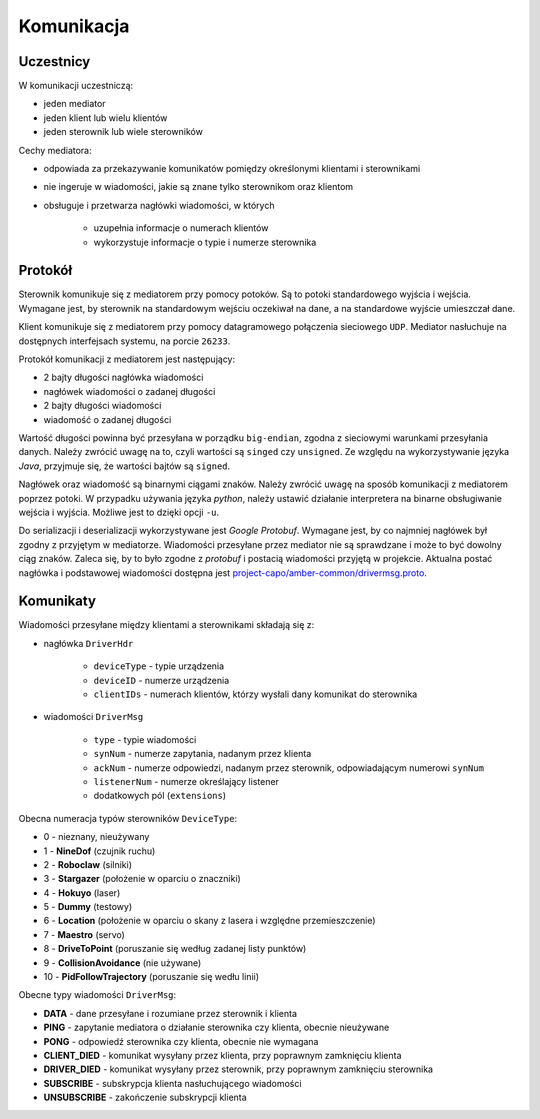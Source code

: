 Komunikacja
===========

Uczestnicy
----------

W komunikacji uczestniczą:

* jeden mediator
* jeden klient lub wielu klientów
* jeden sterownik lub wiele sterowników

Cechy mediatora:

* odpowiada za przekazywanie komunikatów pomiędzy określonymi klientami i sterownikami
* nie ingeruje w wiadomości, jakie są znane tylko sterownikom oraz klientom
* obsługuje i przetwarza nagłówki wiadomości, w których

    * uzupełnia informacje o numerach klientów
    * wykorzystuje informacje o typie i numerze sterownika


Protokół
--------

Sterownik komunikuje się z mediatorem przy pomocy potoków. Są to potoki standardowego wyjścia i wejścia. Wymagane jest, by sterownik na standardowym wejściu oczekiwał na dane, a na standardowe wyjście umieszczał dane.

Klient komunikuje się z mediatorem przy pomocy datagramowego połączenia sieciowego ``UDP``. Mediator nasłuchuje na dostępnych interfejsach systemu, na porcie ``26233``.

Protokół komunikacji z mediatorem jest następujący:

* 2 bajty długości nagłówka wiadomości
* nagłówek wiadomości o zadanej długości
* 2 bajty długości wiadomości
* wiadomość o zadanej długości

Wartość długości powinna być przesyłana w porządku ``big-endian``, zgodna z sieciowymi warunkami przesyłania danych. Należy zwrócić uwagę na to, czyli wartości są ``singed`` czy ``unsigned``. Ze względu na wykorzystywanie języka *Java*, przyjmuje się, że wartości bajtów są ``signed``.

Nagłówek oraz wiadomość są binarnymi ciągami znaków. Należy zwrócić uwagę na sposób komunikacji z mediatorem poprzez potoki. W przypadku używania języka *python*, należy ustawić działanie interpretera na binarne obsługiwanie wejścia i wyjścia. Możliwe jest to dzięki opcji ``-u``.

Do serializacji i deserializacji wykorzystywane jest *Google Protobuf*. Wymagane jest, by co najmniej nagłówek był zgodny z przyjętym w mediatorze. Wiadomości przesyłane przez mediator nie są sprawdzane i może to być dowolny ciąg znaków. Zaleca się, by to było zgodne z *protobuf* i postacią wiadomości przyjętą w projekcie. Aktualna postać nagłówka i podstawowej wiadomości dostępna jest `project-capo/amber-common/drivermsg.proto`_.

.. _project-capo/amber-common/drivermsg.proto: https://github.com/project-capo/amber-common/blob/master/proto/drivermsg.proto

Komunikaty
----------

Wiadomości przesyłane między klientami a sterownikami składają się z:

* nagłówka ``DriverHdr``

    * ``deviceType`` - typie urządzenia
    * ``deviceID`` - numerze urządzenia
    * ``clientIDs`` - numerach klientów, którzy wysłali dany komunikat do sterownika

* wiadomości ``DriverMsg``

    * ``type`` - typie wiadomości
    * ``synNum`` - numerze zapytania, nadanym przez klienta
    * ``ackNum`` - numerze odpowiedzi, nadanym przez sterownik, odpowiadającym numerowi ``synNum``
    * ``listenerNum`` - numerze określający listener
    * dodatkowych pól (``extensions``)

Obecna numeracja typów sterowników ``DeviceType``:

* 0 - nieznany, nieużywany
* 1 - **NineDof** (czujnik ruchu)
* 2 - **Roboclaw** (silniki)
* 3 - **Stargazer** (położenie w oparciu o znaczniki)
* 4 - **Hokuyo** (laser)
* 5 - **Dummy** (testowy)
* 6 - **Location** (położenie w oparciu o skany z lasera i względne przemieszczenie)
* 7 - **Maestro** (servo)
* 8 - **DriveToPoint** (poruszanie się według zadanej listy punktów)
* 9 - **CollisionAvoidance** (nie używane)
* 10 - **PidFollowTrajectory** (poruszanie się wedłu linii)

Obecne typy wiadomości ``DriverMsg``:

* **DATA** - dane przesyłane i rozumiane przez sterownik i klienta
* **PING** - zapytanie mediatora o działanie sterownika czy klienta, obecnie nieużywane
* **PONG** - odpowiedź sterownika czy klienta, obecnie nie wymagana
* **CLIENT_DIED** - komunikat wysyłany przez klienta, przy poprawnym zamknięciu klienta
* **DRIVER_DIED** - komunikat wysyłany przez sterownik, przy poprawnym zamknięciu sterownika
* **SUBSCRIBE** - subskrypcja klienta nasłuchującego wiadomości
* **UNSUBSCRIBE** - zakończenie subskrypcji klienta
